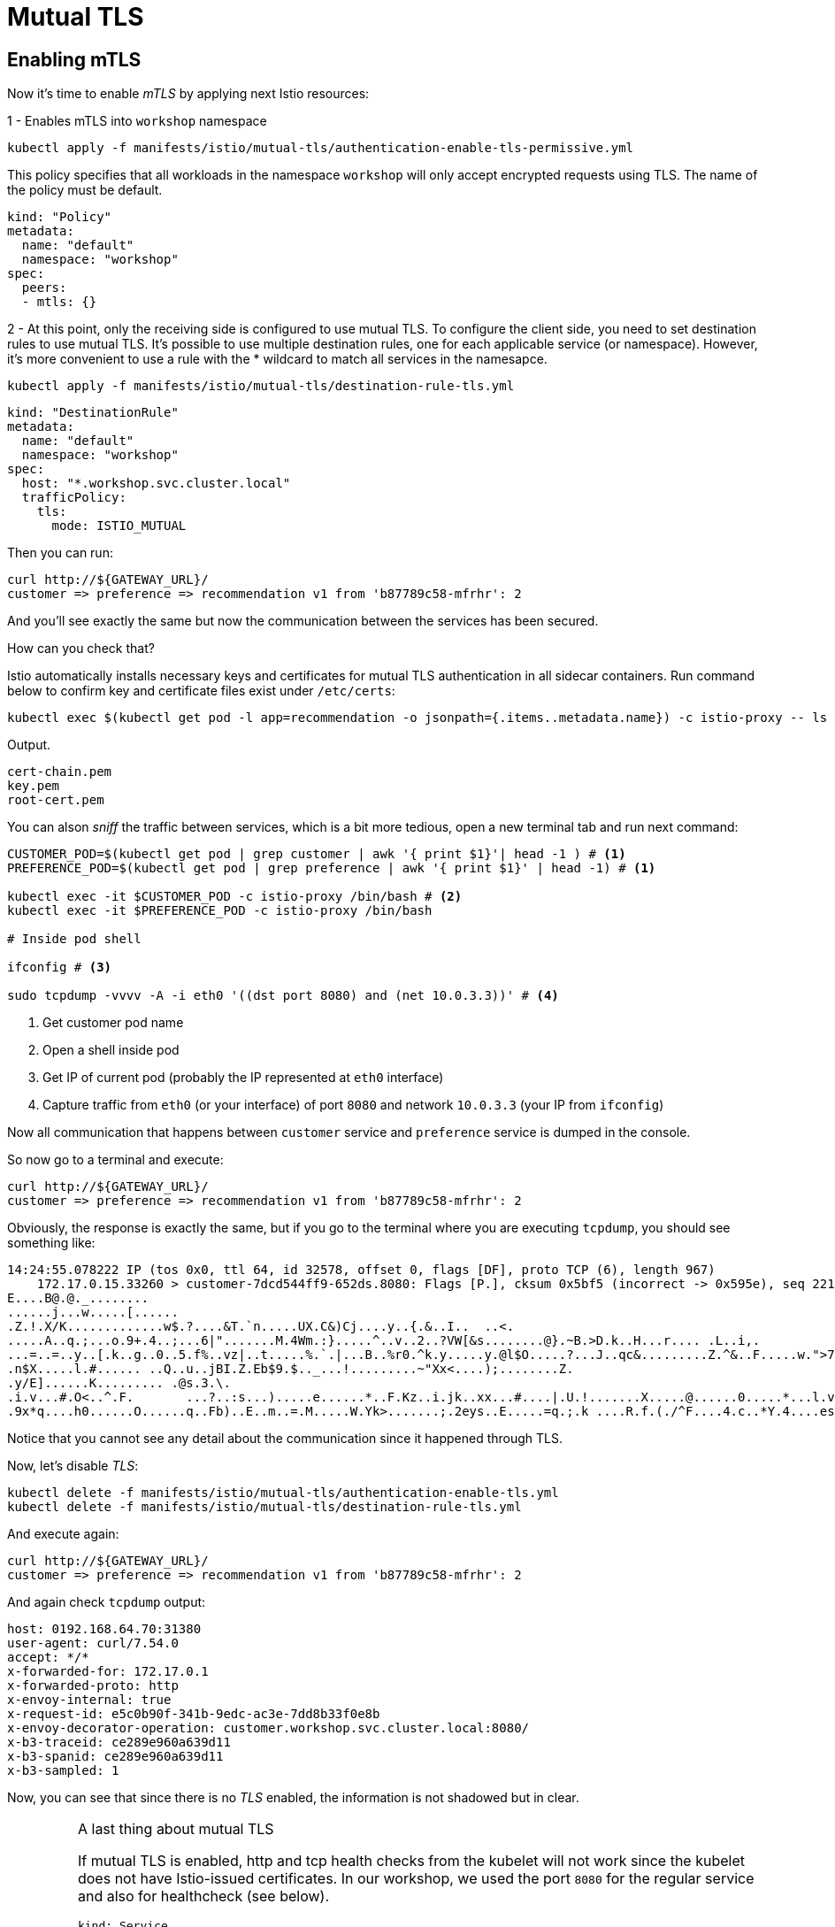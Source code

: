 = Mutual TLS



[#enablingtls]
== Enabling mTLS

Now it's time to enable _mTLS_ by applying next Istio resources:

1 - Enables mTLS into `workshop` namespace

[source, bash]
----
kubectl apply -f manifests/istio/mutual-tls/authentication-enable-tls-permissive.yml
----

This policy specifies that all workloads in the namespace ``workshop`` will only accept encrypted requests using TLS. The name of the policy must be default.

[source, yaml]
----
kind: "Policy"
metadata:
  name: "default"
  namespace: "workshop"
spec:
  peers:
  - mtls: {}
----

2 - At this point, only the receiving side is configured to use mutual TLS. To configure the client side, you need to set destination rules to use mutual TLS. It’s possible to use multiple destination rules, one for each applicable service (or namespace). However, it’s more convenient to use a rule with the * wildcard to match all services in the namesapce.

[source, bash]
----
kubectl apply -f manifests/istio/mutual-tls/destination-rule-tls.yml
----

[source, yaml]
----
kind: "DestinationRule"
metadata:
  name: "default"
  namespace: "workshop"
spec:
  host: "*.workshop.svc.cluster.local"
  trafficPolicy:
    tls:
      mode: ISTIO_MUTUAL
----

Then you can run:

[source, bash]
----
curl http://${GATEWAY_URL}/
customer => preference => recommendation v1 from 'b87789c58-mfrhr': 2
----

And you'll see exactly the same but now the communication between the services has been secured.

How can you check that?

Istio automatically installs necessary keys and certificates for mutual TLS authentication in all sidecar containers. Run command below to confirm key and certificate files exist under ``/etc/certs``:

[source, bash]
----
kubectl exec $(kubectl get pod -l app=recommendation -o jsonpath={.items..metadata.name}) -c istio-proxy -- ls /etc/certs
----

.Output.
[source, bash]
----
cert-chain.pem
key.pem
root-cert.pem
----

You can alson _sniff_ the traffic between services, which is a bit more tedious, open a new terminal tab and run next command:

[source, bash]
----
CUSTOMER_POD=$(kubectl get pod | grep customer | awk '{ print $1}'| head -1 ) # <1>
PREFERENCE_POD=$(kubectl get pod | grep preference | awk '{ print $1}' | head -1) # <1>

kubectl exec -it $CUSTOMER_POD -c istio-proxy /bin/bash # <2>
kubectl exec -it $PREFERENCE_POD -c istio-proxy /bin/bash

# Inside pod shell

ifconfig # <3>

sudo tcpdump -vvvv -A -i eth0 '((dst port 8080) and (net 10.0.3.3))' # <4>
----
<1> Get customer pod name
<2> Open a shell inside pod
<3> Get IP of current pod (probably the IP represented at `eth0` interface)
<4> Capture traffic from `eth0` (or your interface) of port `8080` and network `10.0.3.3` (your IP from `ifconfig`)

Now all communication that happens between `customer` service and `preference` service is dumped in the console.

So now go to a terminal and execute:

[source, bash]
----
curl http://${GATEWAY_URL}/
customer => preference => recommendation v1 from 'b87789c58-mfrhr': 2
----

Obviously, the response is exactly the same, but if you go to the terminal where you are executing `tcpdump`, you should see something like:

[source, bash]
----
14:24:55.078222 IP (tos 0x0, ttl 64, id 32578, offset 0, flags [DF], proto TCP (6), length 967)
    172.17.0.15.33260 > customer-7dcd544ff9-652ds.8080: Flags [P.], cksum 0x5bf5 (incorrect -> 0x595e), seq 2211080917:2211081832, ack 2232186801, win 391, options [nop,nop,TS val 5958433 ecr 5779275], length 915: HTTP
E....B@.@._........
......j...w.....[......
.Z.!.X/K.............w$.?....&T.`n.....UX.C&)Cj....y..{.&..I..	..<.
.....A..q.;...o.9+.4..;...6|".......M.4Wm.:}.....^..v..2..?VW[&s........@}.~B.>D.k..H...r.... .L..i,.
...=..=..y..[.k..g..0..5.f%..vz|..t.....%.`.|...B..%r0.^k.y.....y.@l$O.....?...J..qc&.........Z.^&..F.....w.">7..	...[.......2.&........>......s.....5
.n$X.....l.#...... ..Q..u..jBI.Z.Eb$9.$.._...!.........~"Xx<....);........Z.
.y/E]......K......... .@s.3.\.
.i.v...#.O<..^.F.	...?..:s...).....e......*..F.Kz..i.jk..xx...#....|.U.!.......X.....@......0.....*...l.v..G)T...9...M.....i.H ..=	.a.hp..&8..L..`.s..d_o.~.T ./.......9..	;F81.......S.{.....1rE..o...`..............c+U...}.{7..Y....Q4.#..(.c]Q...[..8..$u.b...=..6.....~..9..H....R
.9x*q....h0......O......q..Fb)..E..m..=.M.....W.Yk>.......;.2eys..E.....=q.;.k ....R.f.(./^F....4.c..*Y.4....es.....TX`nh..L.z.6....(.X.>c.V.0z........GF%.%..l4P.......@.^Q........46.g.#.n...e.k.._..>.T+.S...t}....
----

Notice that you cannot see any detail about the communication since it happened through TLS.

Now, let's disable _TLS_:

[source, bash]
----
kubectl delete -f manifests/istio/mutual-tls/authentication-enable-tls.yml
kubectl delete -f manifests/istio/mutual-tls/destination-rule-tls.yml
----

And execute again:

[source, bash]
----
curl http://${GATEWAY_URL}/
customer => preference => recommendation v1 from 'b87789c58-mfrhr': 2
----

And again check `tcpdump` output:

[source, bash]
----
host: 0192.168.64.70:31380
user-agent: curl/7.54.0
accept: */*
x-forwarded-for: 172.17.0.1
x-forwarded-proto: http
x-envoy-internal: true
x-request-id: e5c0b90f-341b-9edc-ac3e-7dd8b33f0e8b
x-envoy-decorator-operation: customer.workshop.svc.cluster.local:8080/
x-b3-traceid: ce289e960a639d11
x-b3-spanid: ce289e960a639d11
x-b3-sampled: 1
----

Now, you can see that since there is no _TLS_ enabled, the information is not shadowed but in clear.

[IMPORTANT]
.A last thing about mutual TLS
====
If mutual TLS is enabled, http and tcp health checks from the kubelet will not work since the kubelet does not have Istio-issued certificates. In our workshop, we used the port ``8080`` for the regular service and also for healthcheck (see below).

[source, yaml]
----
kind: Service
metadata:
  name: recommendation
spec:
  ports:
  - name: http
    port: 8080
---
kind: Deployment
metadata:
  labels:
    app: recommendation
    version: v1
  name: recommendation-v1
spec:
...
    spec:
      containers:
      - env:
        ...
        livenessProbe:
          httpGet:
                path: /health
                port: 8080
----

So before enabling mTLS, you should be aware of this subtlety.

On the other hand, Istio supports the ``PERMISSIVE`` mode so the services can accept both http and mutual TLS traffic when this mode is turned on. This can solve the health checking issue.

As best practice, use a separate port for health check and enable mutual TLS only on the regular service port.
====

